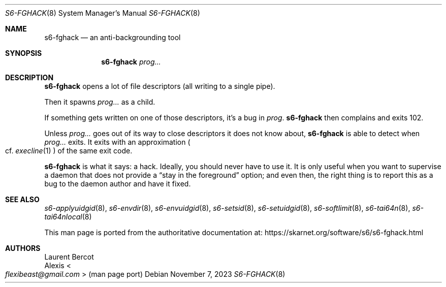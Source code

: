 .Dd November 7, 2023
.Dt S6-FGHACK 8
.Os
.Sh NAME
.Nm s6-fghack
.Nd an anti-backgrounding tool
.Sh SYNOPSIS
.Nm
.Ar prog...
.Sh DESCRIPTION
.Nm
opens a lot of file descriptors (all writing to a single pipe).
.Pp
Then it spawns
.Ar prog...
as a child.
.Pp
If something gets written on one of those descriptors, it's a bug in
.Ar prog .
.Nm
then complains and exits 102.
.Pp
Unless
.Ar prog...
goes out of its way to close descriptors it does not know about,
.Nm
is able to detect when
.Ar prog...
exits.
It exits with an approximation
.Po
cf.
.Xr execline 1
.Pc
of the same exit code.
.Pp
.Nm
is what it says: a hack.
Ideally, you should never have to use it.
It is only useful when you want to supervise a daemon that does not
provide a
.Dq stay in the foreground
option; and even then, the right thing is to report this as a bug to
the daemon author and have it fixed.
.Sh SEE ALSO
.Xr s6-applyuidgid 8 ,
.Xr s6-envdir 8 ,
.Xr s6-envuidgid 8 ,
.Xr s6-setsid 8 ,
.Xr s6-setuidgid 8 ,
.Xr s6-softlimit 8 ,
.Xr s6-tai64n 8 ,
.Xr s6-tai64nlocal 8
.Pp
This man page is ported from the authoritative documentation at:
.Lk https://skarnet.org/software/s6/s6-fghack.html
.Sh AUTHORS
.An Laurent Bercot
.An Alexis Ao Mt flexibeast@gmail.com Ac (man page port)
